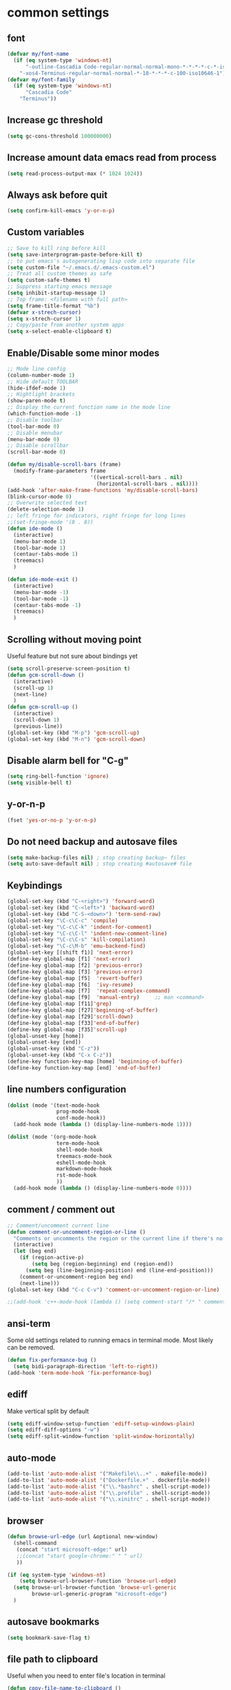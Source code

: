 * common settings
** font
#+begin_src emacs-lisp
  (defvar my/font-name
    (if (eq system-type 'windows-nt)
        "-outline-Cascadia Code-regular-normal-normal-mono-*-*-*-*-c-*-iso10646-1"
      "-xos4-Terminus-regular-normal-normal-*-18-*-*-*-c-100-iso10646-1"))
  (defvar my/font-family
    (if (eq system-type 'windows-nt)
        "Cascadia Code"
      "Terminus"))
#+end_src
** Increase gc threshold
#+begin_src emacs-lisp
  (setq gc-cons-threshold 100000000)
#+end_src
** Increase amount data emacs read from process
#+begin_src emacs-lisp
  (setq read-process-output-max (* 1024 1024))
#+end_src
** Always ask before quit
#+begin_src emacs-lisp
  (setq confirm-kill-emacs 'y-or-n-p)
#+end_src
** Custom variables
#+begin_src emacs-lisp
  ;; Save to kill ring before kill
  (setq save-interprogram-paste-before-kill t)
  ;; to put emacs's autogenerating lisp code into separate file
  (setq custom-file "~/.emacs.d/.emacs-custom.el")
  ;; Treat all custom themes as safe
  (setq custom-safe-themes t)
  ;; Suppress starting emacs message
  (setq inhibit-startup-message 1)
  ;; Top frame: <filename with full path>
  (setq frame-title-format "%b")
  (defvar x-strech-cursor)
  (setq x-strech-cursor 1)
  ;; Copy/paste from another system apps
  (setq x-select-enable-clipboard t)
#+end_src
** Enable/Disable some minor modes
#+begin_src emacs-lisp
  ;; Mode line config
  (column-number-mode 1)
  ;; Hide default TOOLBAR
  (hide-ifdef-mode 1)
  ;; Hightlight brackets
  (show-paren-mode t)
  ;; Display the current function name in the mode line
  (which-function-mode -1)
  ;; Disable toolbar
  (tool-bar-mode 0)
  ;; Disable menubar
  (menu-bar-mode 0)
  ;; Disable scrollbar
  (scroll-bar-mode 0)

  (defun my/disable-scroll-bars (frame)
    (modify-frame-parameters frame
                             '((vertical-scroll-bars . nil)
                               (horizontal-scroll-bars . nil))))
  (add-hook 'after-make-frame-functions 'my/disable-scroll-bars)
  (blink-cursor-mode 0)
  ;; Overwrite selected text
  (delete-selection-mode 1)
  ;; left fringe for indicators, right fringe for long lines
  ;;(set-fringe-mode '(8 . 8))
  (defun ide-mode ()
    (interactive)
    (menu-bar-mode 1)
    (tool-bar-mode 1)
    (centaur-tabs-mode 1)
    (treemacs)
    )

  (defun ide-mode-exit ()
    (interactive)
    (menu-bar-mode -1)
    (tool-bar-mode -1)
    (centaur-tabs-mode -1)
    (treemacs)
    )
#+end_src
** Scrolling without moving point
Useful feature but not sure about bindings yet
#+begin_src emacs-lisp
  (setq scroll-preserve-screen-position t)
  (defun gcm-scroll-down ()
    (interactive)
    (scroll-up 1)
    (next-line)
    )
  (defun gcm-scroll-up ()
    (interactive)
    (scroll-down 1)
    (previous-line))
  (global-set-key (kbd "M-p") 'gcm-scroll-up)
  (global-set-key (kbd "M-n") 'gcm-scroll-down)
#+end_src
** Disable alarm bell for "C-g"
#+begin_src emacs-lisp
  (setq ring-bell-function 'ignore)
  (setq visible-bell t)
#+end_src
** y-or-n-p
#+begin_src emacs-lisp
  (fset 'yes-or-no-p 'y-or-n-p)
#+end_src
** Do not need backup and autosave files
#+begin_src emacs-lisp
  (setq make-backup-files nil) ; stop creating backup~ files
  (setq auto-save-default nil) ; stop creating #autosave# file
#+end_src
** Keybindings
#+begin_src emacs-lisp
  (global-set-key (kbd "C-<right>") 'forward-word)
  (global-set-key (kbd "C-<left>") 'backward-word)
  (global-set-key (kbd "C-S-<down>") 'term-send-raw)
  (global-set-key "\C-c\C-c" 'compile)
  (global-set-key "\C-c\C-k" 'indent-for-comment)
  (global-set-key "\C-c\C-l" 'indent-new-comment-line)
  (global-set-key "\C-c\C-s" 'kill-compilation)
  (global-set-key "\C-c\M-b" 'emu-backend-find)
  (global-set-key [(shift f1)] 'next-error)
  (define-key global-map [f1] 'next-error)
  (define-key global-map [f2] 'previous-error)
  (define-key global-map [f3] 'previous-error)
  (define-key global-map [f5]  'revert-buffer)
  (define-key global-map [f6]  'ivy-resume)
  (define-key global-map [f7]  'repeat-complex-command)
  (define-key global-map [f9]  'manual-entry)     ;; man <command>
  (define-key global-map [f11]'grep)
  (define-key global-map [f27]'beginning-of-buffer)
  (define-key global-map [f29]'scroll-down)
  (define-key global-map [f33]'end-of-buffer)
  (define-key global-map [f35]'scroll-up)
  (global-unset-key [home])
  (global-unset-key [end])
  (global-unset-key (kbd "C-z"))
  (global-unset-key (kbd "C-x C-z"))
  (define-key function-key-map [home] 'beginning-of-buffer)
  (define-key function-key-map [end] 'end-of-buffer)
#+end_src
** line numbers configuration
#+begin_src emacs-lisp
  (dolist (mode '(text-mode-hook
                  prog-mode-hook
                  conf-mode-hook))
    (add-hook mode (lambda () (display-line-numbers-mode 1))))

  (dolist (mode '(org-mode-hook
                  term-mode-hook
                  shell-mode-hook
                  treemacs-mode-hook
                  eshell-mode-hook
                  markdown-mode-hook
                  rst-mode-hook
                  ))
    (add-hook mode (lambda () (display-line-numbers-mode 0))))

#+end_src
** comment / comment out
#+begin_src emacs-lisp
  ;; Comment/uncomment current line
  (defun comment-or-uncomment-region-or-line ()
    "Comments or uncomments the region or the current line if there's no active region."
    (interactive)
    (let (beg end)
      (if (region-active-p)
          (setq beg (region-beginning) end (region-end))
        (setq beg (line-beginning-position) end (line-end-position)))
      (comment-or-uncomment-region beg end)
      (next-line)))
  (global-set-key (kbd "C-c C-v") 'comment-or-uncomment-region-or-line)

  ;;(add-hook 'c++-mode-hook (lambda () (setq comment-start "/* " comment-end   " */")))
#+end_src
** ansi-term
Some old settings related to running emacs
in terminal mode. Most likely can be removed.
#+begin_src emacs-lisp
  (defun fix-performance-bug ()
    (setq bidi-paragraph-direction 'left-to-right))
  (add-hook 'term-mode-hook 'fix-performance-bug)
#+end_src
** ediff
Make vertical split by default
#+begin_src emacs-lisp
  (setq ediff-window-setup-function 'ediff-setup-windows-plain)
  (setq ediff-diff-options "-w")
  (setq ediff-split-window-function 'split-window-horizontally)
#+end_src
** auto-mode
#+begin_src emacs-lisp
  (add-to-list 'auto-mode-alist '("Makefile\\..+" . makefile-mode))
  (add-to-list 'auto-mode-alist '("Dockerfile.+" . dockerfile-mode))
  (add-to-list 'auto-mode-alist '("\\.*bashrc" . shell-script-mode))
  (add-to-list 'auto-mode-alist '("\\.profile" . shell-script-mode))
  (add-to-list 'auto-mode-alist '("\\.xinitrc" . shell-script-mode))
#+end_src
** browser
#+begin_src emacs-lisp
  (defun browse-url-edge (url &optional new-window)
    (shell-command
     (concat "start microsoft-edge:" url)
     ;;(concat "start google-chrome:" " " url)
     ))

  (if (eq system-type 'windows-nt)
      (setq browse-url-browser-function 'browse-url-edge)
    (setq browse-url-browser-function 'browse-url-generic
          browse-url-generic-program "microsoft-edge")
    )
#+end_src
** autosave bookmarks
#+begin_src emacs-lisp
  (setq bookmark-save-flag t)
#+end_src
** file path to clipboard
Useful when you need to enter file's location in terminal
#+begin_src emacs-lisp
  (defun copy-file-name-to-clipboard ()
    "Copy the current buffer file name to the clipboard."
    (interactive)
    (let ((filename (if (equal major-mode 'dired-mode)
                        default-directory
                      (buffer-file-name))))
      (when filename
        (kill-new filename)
        (message "Copied buffer file name '%s' to the clipboard." filename))))

#+end_src
** kill all buffers except current one
#+begin_src emacs-lisp
  (defun kill-other-buffers ()
    "Kill all other buffers."
    (interactive)
    (mapc 'kill-buffer (delq (current-buffer) (buffer-list))))
#+end_src
** always truncate line by default
Otherwise it can slow down emacs by a lot
#+begin_src emacs-lisp
  (set-default 'truncate-lines t)
#+end_src
** set temp directory used by some packages
#+begin_src emacs-lisp
  (setq-default temporary-file-directory "~/.cache/emacs")
  (unless (file-exists-p temporary-file-directory)
    (make-directory temporary-file-directory))
#+end_src
** buffer revert automatically
#+begin_src emacs-lisp
  (global-auto-revert-mode 1)
  (setq global-auto-revert-non-file-buffers t)
#+end_src
** undo
#+begin_src emacs-lisp
  (global-set-key "\M-u" 'undo)
#+end_src
** new-line-no-break
#+begin_src emacs-lisp
  (defun open-line-without-break-of-line ()
    "Insert a newline above the current line and put point at beginning."
    (interactive)
    (unless (bolp)
      (beginning-of-line))
    (newline)
    (forward-line -1)
    (indent-according-to-mode))

  ;; newline-without-break-of-line
  (defun newline-without-break-of-line ()
    "1. move to end of the line.
        2. insert newline with index"

    (interactive)
    (let ((oldpos (point)))
      (end-of-line)
      (newline-and-indent)))
  (global-set-key (kbd "C-o") 'open-line-without-break-of-line)
  (global-set-key (kbd "C-M-m") 'newline-without-break-of-line)
#+end_src
** server
#+begin_src emacs-lisp
  (setq server-kill-new-buffers nil)
#+end_src
** yank-and-indent
#+begin_src emacs-lisp
  (defun yank-and-indent ()
    "1. yank
     2. indent-region"

    (interactive)
    (let ((beg (point)))
      (yank)
      (indent-region beg (point))))
  (global-set-key "\C-\M-y" 'yank-and-indent)
#+end_src
* theme
#+begin_src emacs-lisp
  (use-package zenburn-theme
    :init
    (setq zenburn-scale-org-headlines t)
    (load-theme 'zenburn t)
    :config
    (set-face-background 'show-paren-mismatch "orange red")
    (set-face-foreground 'which-func "#93E0E3")
    ;; (set-face-background 'hl-line "#111111")
    ;; also highlight underlying entities in documentation
    (set-face-attribute 'button nil :foreground "#7F9F7F")
    ;; Font settings really depends on host / monitor / remote desktop / etc
    ;; possible alternative -CTDB-Fira Code-regular-normal-normal-*-16-*-*-*-m-0-iso10646-1
    (set-frame-font "-xos4-Terminus-regular-normal-normal-*-18-*-*-*-c-120-iso10646-1")
    (setq default-frame-alist '((font . "-xos4-Terminus-regular-normal-normal-*-18-*-*-*-c-120-iso10646-1")));;
    (set-face-font 'fixed-pitch "-xos4-Terminus-regular-normal-normal-*-18-*-*-*-c-120-iso10646-1")
    ;; (set-frame-font my/font-name)
    ;; (setq default-frame-alist '((font . my/font-name)));;
    ;; (set-face-font 'fixed-pitch my/font-name)
    ;; little bit transparency
    (set-frame-parameter (selected-frame) 'alpha '(95 . 95))
    (add-to-list 'default-frame-alist '(alpha . (95 . 95)))
    ;; fullscreen
    (set-frame-parameter (selected-frame) 'fullscreen 'maximized)
    (add-to-list 'default-frame-alist '(fullscreen . maximized))
    :custom-face
    (vertico-current ((t :inherit region :foreground unspecified :underline nil)))
    )

  (defvar ligatures-FiraCode
    '("--" "---" "==" "===" "!=" "!==" "=!=" "=:=" "=/=" "<=" ">=" "&&" "&&&" "&=" "++" "+++"
      "***" ";;" "!!" "??" "?:" "?." "?=" "<:" ":<" ":>" ">:" "<>" "<<<" ">>>" "<<" ">>" "||" "-|"
      "_|_" "|-" "||-" "|=" "||=" "##" "###" "####" "#{" "#[" "]#" "#(" "#?" "#_" "#_(" "#:"
      "#!" "#=" "^=" "<$>" "<$" "$>" "<+>" "<+ +>" "<*>" "<* *>" "</" "</>" "/>" "<!--"
      "<#--" "-->" "->" "->>" "<<-" "<-" "<=<" "=<<" "<<=" "<==" "<=>" "<==>" "==>" "=>"
      "=>>" ">=>" ">>=" ">>-" ">-" ">--" "-<" "-<<" ">->" "<-<" "<-|" "<=|" "|=>" "|->" "<-"
      "<~~" "<~" "<~>" "~~" "~~>" "~>" "~-" "-~" "~@" "[||]" "|]" "[|" "|}" "{|" "[<" ">]"
      "|>" "<|" "||>" "<||" "|||>" "|||>" "<|>" "..." ".." ".=" ".-" "..<" ".?" "::" ":::"
      ":=" "::=" ":?" ":?>" "//" "///" "/*" "*/" "/=" "//=" "/==" "@_" "__"))

  (use-package ligature
    :straight (:host github :repo "mickeynp/ligature.el")
    :config
    (ligature-set-ligatures 'prog-mode ligatures-FiraCode)
    (global-ligature-mode t))
#+end_src
* editing stuff
** undo-tree
#+begin_src emacs-lisp
  (use-package undo-tree
    :diminish undo-tree-mode
    :init
    (global-undo-tree-mode)
    :config
    (setq undo-tree-auto-save-history nil)
    )
#+end_src
** hungry-delete
#+begin_src emacs-lisp
  (use-package hungry-delete
    :diminish hungry-delete-mode
    :config (global-hungry-delete-mode))
#+end_src
** aggressive-indent
#+begin_src emacs-lisp
  (use-package aggressive-indent)
#+end_src
** expand-region
#+begin_src emacs-lisp
  (use-package expand-region
    :after (org)
    :init
    ;; disable M-q fill paragraph"
    (defun my-expand-region-bind-hook()
      (local-unset-key (kbd "M-q"))
      )
    (add-hook 'c-mode-hook 'my-expand-region-bind-hook)
    (add-hook 'c++-mode-hook 'my-expand-region-bind-hook)
    :config
    ;; expand region seems to be not working properly with this mode enabled
    (setq shift-select-mode nil)
    :bind
    ("M-q" . er/expand-region)
    ("M-Q" . er/contract-region)
    )
#+end_src
** smartparens
** expreg
#+begin_src emacs-lisp
  (use-package expreg)

#+end_src
#+begin_src emacs-lisp
  (use-package smartparens
    :config (smartparens-global-mode t)
    :custom (sp-escape-quotes-after-insert nil)
    :hook (minibuffer-setup . smartparens-mode)
    :bind
    ("C-c i u" . sp-unwrap-sexp)
    ("C-c i k" . sp-kill-sexp)
    ("C-c i r" . sp-rewrap-sexp)
    )
#+end_src
** iedit
#+begin_src emacs-lisp
  (defun iedit-current-func-mode()
    (interactive)
    (if (bound-and-true-p iedit-mode)
        (iedit-mode)
      (iedit-mode-toggle-on-function)
      )
    )

  (use-package iedit
    :bind
    (("C-;" . iedit-current-func-mode)
     ("C-:" . iedit-mode)
     :map iedit-mode-keymap
     ("<tab>" . iedit-next-occurrence)
     ("<backtab>" . iedit-prev-occurrence)))
#+end_src
** visual-regexp
#+begin_src emacs-lisp
  (use-package visual-regexp
    :bind
    (("C-c r" . vr/replace)
     ("C-c q" . vr/query-replace)
     )
    )
#+end_src
** ialign
#+begin_src emacs-lisp
  (use-package ialign)
#+end_src
** wgrep
#+begin_src emacs-lisp
  (use-package wgrep
    :config
    (setq wgrep-enable-key "r"))
#+end_src
** move-text
#+begin_src emacs-lisp
  (use-package move-text
    :init
    (move-text-default-bindings)
    )
#+end_src
** tree-sitter
#+begin_src emacs-lisp
  (use-package tree-sitter-langs
    :ensure nil
    :config
    (setq c-ts-mode-indent-offset 4)
    :hook
    (c++-mode . tree-sitter-hl-mode)
    (c-mode . tree-sitter-hl-mode)
    (markdown-mode . tree-sitter-hl-mode)
    (python-mode . tree-sitter-hl-mode)
    (json-mode . tree-sitter-hl-mode)
    (cmake-mode . tree-sitter-hl-mode)
    (plantuml-mode . tree-sitter-hl-mode)
    )
#+end_src

** dired
Hide extra information by default
#+begin_src emacs-lisp
  (use-package dired-single)
  (use-package dired
    :ensure nil;; native emacs package
    :straight (:type built-in) ;; native emacs package
    :commands (dired dired-jump)
    :hook (dired-mode-hook . (lambda () (interactive)
                               (dired-omit-mode 1)
                               (dired-hide-details-mode 1)
                               ))
    :config
    (setq dired-listing-switches "-agho --group-directories-first")
    (setq dired-dwim-target t)
    )
  (use-package dired-hide-dotfiles
    :hook (dired-mode . dired-hide-dotfiles-mode)
    :bind (:map dired-mode-map
                ("H" . dired-hide-dotfiles-mode))
    )
  (use-package dired-gitignore
    :hook (dired-mode . dired-gitignore-mode)
    :bind (:map dired-mode-map
                ("h" . dired-gitignore-mode))
    )
#+end_src
** dirvish
#+begin_src emacs-lisp
  (use-package dirvish
    :config
    (setq dirvish-attributes
          '(all-the-icons
            file-time
            file-size
            subtree-state
            vc-state
            git-msg)))
  (use-package dirvish-icons
    :straight nil)
#+end_src
** peep-dired
Show file at point in other window
#+begin_src emacs-lisp
  (use-package peep-dired)
#+end_src
** all-the-icons-dired
#+begin_src emacs-lisp
  (use-package all-the-icons-dired
    :hook (dired-mode . all-the-icons-dired-mode)
    )
#+end_src
** multiple-cursors
#+begin_src emacs-lisp
  (use-package multiple-cursors
    :bind
    ("C->" . mc/mark-next-like-this)
    ("C-<" . mc/mark-previous-like-this)
    ("C-c m d" . mc/mark-all-like-this-dwim)
    ("C-c m l" . mc/edit-lines)
    ("C-c m e" . mc/edit-ends-of-lines)
    ("C-c m a" . mc/edit-beginnings-of-lines)
    ("C-c m n" . mc/insert-numbers)
    :custom-face
    (mc/cursor-face ((t :inherit cursor)))
    )
#+end_src
* navigation
** custom
#+begin_src emacs-lisp
  (defun smarter-move-beginning-of-line (arg)
    "Move point back to indentation of beginning of line.

  Move point to the first non-whitespace character on this line.
  If point is already there, move to the beginning of the line.
  Effectively toggle between the first non-whitespace character and
  the beginning of the line.

  If ARG is not nil or 1, move forward ARG - 1 lines first.  If
  point reaches the beginning or end of the buffer, stop there."
    (interactive "^p")
    (setq arg (or arg 1))

    ;; Move lines first
    (when (/= arg 1)
      (let ((line-move-visual nil))
        (forward-line (1- arg))))

    (let ((orig-point (point)))
      (back-to-indentation)
      (when (= orig-point (point))
        (move-beginning-of-line 1))))

  ;; remap C-a to `smarter-move-beginning-of-line'
  (global-set-key (kbd "C-a") 'smarter-move-beginning-of-line)
#+end_src
** ag
#+begin_src emacs-lisp
  (use-package ag)
#+end_src
** ivy
#+begin_src emacs-lisp
  (use-package ivy
    :disabled t
    :diminish ivy-mode
    :bind
    (("C-c C-r" . ivy-resume)
     ("M-x"  . counsel-M-x)
     ("C-x C-f" . counsel-find-file))
    :custom-face
    (ivy-current-match ((t
                         :background "#111111"
                         :underline nil
                         :foreground nil
                         )))
    :config
    (setq ivy-format-function 'ivy-format-function-arrow)
    (progn
      (ivy-mode    1)
      (setq ivy-use-virtual-buffers t)
      (setq enable-recursive-minibuffers t)
      (setq ivy-display-style 'fancy)
      (define-key read-expression-map (kbd "C-r") 'counsel-expression-history)
      )
    )
#+end_src
** smex
Needed for nicer counsel
#+begin_src emacs-lisp
  (use-package smex
    :init
    (smex-initialize)
    )
#+end_src
** counsel
#+begin_src emacs-lisp
  (use-package counsel
    :disabled t
    :bind
    ("C-x C-M-f" . counsel-fzf)
    (:map ivy-minibuffer-map
          ("M-y" . ivy-next-line))
    :custom
    (counsel-linux-app-format-function #'counsel-linux-app-format-function-name-pretty)
    :config (counsel-mode 1)
    )
#+end_src
** counsel-projectile
Use ivy for projectile
#+begin_src emacs-lisp
  (use-package counsel-projectile
    :disabled t
    :config (counsel-projectile-mode)
    )
#+end_src
** counsel-tramp
#+begin_src emacs-lisp
  (use-package counsel-tramp)
#+end_src
** ibuffer
*** ibuffer-vc
#+begin_src emacs-lisp
  (use-package ibuffer-vc)
#+end_src
#+begin_src emacs-lisp
  (defalias 'list-buffers 'ibuffer)	;
  (global-set-key (kbd "C-x C-b") 'ibuffer)
  (setq ibuffer-saved-filter-groups
        (quote (("default"
                 ("dired" (mode . dired-mode))
                 ("org" (mode . org-mode))
                 ("magit" (name . "^magit.*$"))
                 ("shell" (or (mode . eshell-mode) (mode . shell-mode) (mode . shell-script-mode)))
                 ("c/c++" (or
                           (mode . c++-mode)
                           (mode . c-mode)))
                 ("tcl" (or
                         (mode . tcl-mode)
                         ))
                 ("log-files" (name . "^\\.log$|messages[.]?[1-9]*$"))
                 ;; ("log-files" (name . "^\\.log$"))
                 ("cnf-files" (name . "^\\.cnf$"))
                 ("xml-files" (name . "^\\.xml$"))
                 ("other-languages" (or
                                     (mode . java-mode)
                                     (mode . python-mode)
                                     (mode . groovy-mode)
                                     ))
                 ("emacs" (or
                           (name . "^\\*scratch\\*$")
                           (name . "^\\*Messages\\*$")))
                 ("gdb" (or (mode . gdb-threads-mode) (mode . gud-mode) (mode . gdb-locals-mode) (mode . gdb-inferior-io-mode)))
                 ))))
  (add-hook 'ibuffer-mode-hook
            (lambda ()
              (ibuffer-auto-mode 1)
              (ibuffer-switch-to-saved-filter-groups "default")))

  ;; Use human readable Size column instead of original one
  (define-ibuffer-column size-h
    (:name "Size" :inline t)
    (cond
     ((> (buffer-size) 1000000) (format "%7.1fM" (/ (buffer-size) 1000000.0)))
     ((> (buffer-size) 1000) (format "%7.1fk" (/ (buffer-size) 1000.0)))
     (t (format "%8d" (buffer-size)))))

  ;; Explicitly require ibuffer-vc to get its column definitions, which
  ;; can't be autoloaded
  (require 'ibuffer-vc)

  ;; Modify the default ibuffer-formats (toggle with `)
  (setq ibuffer-formats
        '((mark modified read-only vc-status-mini " "
                (name 18 18 :left :elide)
                " "
                (size-h 9 -1 :right)
                " "
                (mode 16 16 :left :elide)
                " "
                filename-and-process)
          (mark modified read-only vc-status-mini " "
                (name 18 18 :left :elide)
                " "
                (size-h 9 -1 :right)
                " "
                (mode 16 16 :left :elide)
                " "
                (vc-status 16 16 :left)
                " "
                filename-and-process)))

  ;; don't show these
  ;;(add-to-list 'ibuffer-never-show-predicates "zowie")

  ;; Don't show filter groups if there are no buffers in that group
  (setq ibuffer-show-empty-filter-groups nil)
  ;; Use more human readable 'ls' options
  (setq dired-listing-switches "-lahF --group-directories-first")
#+end_src
*** ibuffer-tramp
#+begin_src emacs-lisp
  (use-package ibuffer-tramp)
#+end_src
** bufler
#+begin_src emacs-lisp
  (use-package bufler)
#+end_src
** midnight
Automatically close the buffers that have not been visited in 3 days.
#+begin_src emacs-lisp
  (use-package midnight
    :ensure nil   ;; native emacs package
    :straight (:type built-in) ;; native emacs package
    :config
    (midnight-delay-set 'midnight-delay "4:30am"))
#+end_src
** smooth-scrolling
#+begin_src emacs-lisp
  (use-package smooth-scrolling
    :config
    (setq smooth-scroll-margin 15)
    (smooth-scrolling-mode 1)
    )
#+end_src
** avy
#+begin_src emacs-lisp
  (use-package avy
    :init
    (defun avy-goto-line-smart()
      (interactive)
      (avy-goto-line)
      (smarter-move-beginning-of-line 1)
      )
    :bind
    ("M-o" . avy-pop-mark)
    ("M-j" . avy-goto-word-2)
    ;;("M-j" . avy-goto-char-2-below)
    ;;("M-k" . avy-goto-char-2-above)
    ("M-l" . avy-goto-line-smart)
    (:map isearch-mode-map ("M-j" . avy-isearch))
    :custom-face
    ;;(avy-goto-char-timer-face ((t (:inherit highlight))))
    (avy-goto-char-timer-face ((t :background "#111111")))
    ;;(avy-lead-face ((t :background "#276E9E" :foreground "#FFFFFF" )))
    (avy-lead-face ((t (:foreground "white" :background "#e52b50"))))
    :commands (avy-goto-word-1 avy-goto-char-2 avy-goto-char-timer)
    :config
    (setq avy-timeout-seconds 0.40)
    (setq avy-keys '(?a ?s ?d ?f ?g ?j ?l ?o
                        ?v ?b ?n ?, ?/ ?u ?p ?e ?.
                        ?c ?q ?\;))
    (setq avy-single-candidate-jump nil)
    (setq avy-dispatch-alist '((?m . avy-action-mark)
                               (?i . avy-action-ispell)
                               (?z . avy-action-zap-to-char)
                               (?  . avy-action-embark)
                               (?= . avy-action-define)
                               (?M . avy-action-mark-to-char)
                               (?h . avy-action-helpful)
                               (?x . avy-action-exchange)

                               (11 . avy-action-kill-line)
                               (25 . avy-action-yank-line)

                               (?w . my-avy-action-copy)
                               (?v . avy-action-copy-vterm)
                               (?k . avy-action-kill-stay)
                               (?y . avy-action-yank)
                               (?t . avy-action-teleport)

                               (?W . avy-action-copy-whole-line)
                               (?K . avy-action-kill-whole-line)
                               (?Y . avy-action-yank-whole-line)
                               (?T . avy-action-teleport-whole-line)))
    (setq avy-background t)

    (defun my-select-text-inside-delimiters ()
      "Select the text inside the next set of delimiters."
      (interactive)
      (let ((beg (point)))
        (backward-char 1)
        (sp-forward-sexp)
        (backward-char 1)
        (set-mark beg)))
  
    (defun avy-action-easy-copy (pt)
      (unless (require 'easy-kill nil t)
        (user-error "Easy Kill not found, please install."))
      (goto-char pt)
      (cl-letf (((symbol-function 'easy-kill-activate-keymap)
                 (lambda ()
                   (let ((map (easy-kill-map)))
                     (set-transient-map
                      map
                      (lambda ()
                        ;; Prevent any error from activating the keymap forever.
                        (condition-case err
                            (or (and (not (easy-kill-exit-p this-command))
                                     (or (eq this-command
                                             (lookup-key map (this-single-command-keys)))
                                         (let ((cmd (key-binding
                                                     (this-single-command-keys) nil t)))
                                           (command-remapping cmd nil (list map)))))
                                (ignore
                                 (easy-kill-destroy-candidate)
                                 (unless (or (easy-kill-get mark) (easy-kill-exit-p this-command))
                                   (easy-kill-save-candidate))))
                          (error (message "%s:%s" this-command (error-message-string err))
                                 nil)))
                      (lambda ()
                        (let ((dat (ring-ref avy-ring 0)))
                          (select-frame-set-input-focus
                           (window-frame (cdr dat)))
                          (select-window (cdr dat))
                          (goto-char (car dat)))))))))
        (easy-kill)))

    (defun avy-action-exchange (pt)
      "Exchange sexp at PT with the one at point."
      (set-mark pt)
      (transpose-sexps 0))

    (defun avy-action-helpful (pt)
      (save-excursion
        (goto-char pt)
        ;; (helpful-at-point)
        (my/describe-symbol-at-point)
        )
      (select-window
       (cdr (ring-ref avy-ring 0)))
      t)

    (defun avy-action-define (pt)
      (cl-letf (((symbol-function 'keyboard-quit)
                 #'abort-recursive-edit))
        (save-excursion
          (goto-char pt)
          (dictionary-search-dwim))
        (select-window
         (cdr (ring-ref avy-ring 0))))
      t)

    (defun avy-action-embark (pt)
      (unwind-protect
          (save-excursion
            (goto-char pt)
            (embark-act))
        (select-window
         (cdr (ring-ref avy-ring 0))))
      t)

    (defun avy-action-kill-line (pt)
      (save-excursion
        (goto-char pt)
        (kill-line))
      (select-window
       (cdr (ring-ref avy-ring 0)))
      t)

    (defun avy-action-copy-whole-line (pt)
      (save-excursion
        (goto-char pt)
        (cl-destructuring-bind (start . end)
            (bounds-of-thing-at-point 'line)
          (copy-region-as-kill start end)))
      (select-window
       (cdr
        (ring-ref avy-ring 0)))
      t)

    (defun avy-action-kill-whole-line (pt)
      (save-excursion
        (goto-char pt)
        (kill-whole-line))
      (select-window
       (cdr
        (ring-ref avy-ring 0)))
      t)

    (defun avy-action-yank-whole-line (pt)
      (avy-action-copy-whole-line pt)
      (save-excursion (yank))
      t)

    (defun avy-action-teleport-whole-line (pt)
      (avy-action-kill-whole-line pt)
      (save-excursion (yank)) t)

    (defun avy-action-mark-to-char (pt)
      (activate-mark)
      (goto-char pt))
    )

  (defun my-avy-action-copy (pt)
    (avy-action-copy pt)
    (if vterm-copy-mode
        (progn (vterm-copy-mode -1)
               (let ((current-prefix-arg 4))
                 (vterm-yank))
               )
      )
#+end_src

#+RESULTS:
: avy-action-copy-vterm

** ace-window
#+begin_src emacs-lisp
  (use-package ace-window
    :init
    (global-set-key [remap other-window] 'ace-window)
    (setq aw-background nil)
    :custom
    (aw-scope 'frame)
    :custom-face
    ;;(aw-leading-char-face ((t :inherit ace-jump-face-foreground :height 3.0)))
    (aw-leading-char-face ((t :foreground "#FFFFFF" :background "#276E9E" :height 3.0)))
    )
#+end_src
** browse-kill-ring
An alternative of counsel-yank-pop
#+begin_src emacs-lisp
  (use-package browse-kill-ring
    :init
    (defface browse-kill-ring-separator-face
      '((t :foreground "#276E9E"
           :weight bold
           ))
      "Face for browse-kill-ring-separator."
      )
    :config
    (setq browse-kill-ring-highlight-current-entry t)
    (setq browse-kill-ring-separator "-------------------------------------------")
    (setq browse-kill-ring-separator-face 'my-browse-kill-ring-separator-face)
    :bind ("M-y" . browse-kill-ring))
#+end_src
** isearch
Enable possibility to exit isearch with leaving cursor
at the beginning of the word (C-Ret)  
#+begin_src emacs-lisp
  (use-package isearch
    :straight (:type built-in)
    :config
    (defun isearch-exit-other-end ()
      "Exit isearch, at the opposite end of the string."
      (interactive)
      (isearch-exit)
      (goto-char isearch-other-end))
    :bind
    (:map isearch-mode-map
          ("C-m" . #'isearch-exit-other-end)
          ("C-f" . isearch-yank-char)
          ("C-z" . isearch-yank-until-char)
          )
    ;; (define-key isearch-mode-map (kbd "C-m")
    ;;             #'isearch-exit-other-end)
    )

#+end_src
Isearch other window
#+begin_src emacs-lisp
  (defun isearch-forward-other-window (prefix)
    "Function to isearch-forward in other-window."
    (interactive "P")
    (unless (one-window-p)
      (save-excursion
        (let ((next (if prefix -1 1)))
          (other-window next)
          (isearch-forward)
          (other-window (- next))))))

  (defun isearch-backward-other-window (prefix)
    "Function to isearch-backward in other-window."
    (interactive "P")
    (unless (one-window-p)
      (save-excursion
        (let ((next (if prefix 1 -1)))
          (other-window next)
          (isearch-backward)
          (other-window (- next))))))

  (define-key global-map (kbd "C-M-s") 'isearch-forward-other-window)
  (define-key global-map (kbd "C-M-r") 'isearch-backward-other-window)
#+end_src
** ace-isearch
#+begin_src emacs-lisp
  (use-package ace-isearch)
#+end_src
** centaur-tabs
#+begin_src emacs-lisp
  (use-package centaur-tabs
    :init
    (setq centaur-tabs-set-icons t
          centaur-tabs-set-close-button nil
          centaur-tabs-set-modified-marker t
          centaur-tabs-modified-marker "●"
          centaur-tabs-gray-out-icons 'buffer
          centaur-tabs-set-bar 'over
          centaur-tabs-style "alternate")
    :config
    (centaur-tabs-mode t)
    (centaur-tabs-change-fonts "DejaVu Sans" 100)
    :custom-face
    (tab-line ((t (:background "#2B2B2B"))))
    :bind
    ("C-<prior>" . centaur-tabs-backward)
    ("C-<next>" . centaur-tabs-forward))
#+end_src
** rg
#+begin_src emacs-lisp
  (use-package rg
    :config (rg-enable-default-bindings))
#+end_src

** transpose-frame
#+begin_src emacs-lisp
  (use-package transpose-frame)
#+end_src
** perspective
#+begin_src emacs-lisp
  (use-package perspective
    :config (persp-mode))
#+end_src
** beacon
#+begin_src emacs-lisp
  (use-package beacon
    :config
    (setq beacon-color 0.5)
    (beacon-mode 1)
    :bind ("M-]" . beacon-blink)
    )
#+end_src
** vertico
#+begin_src emacs-lisp
  (use-package vertico
    :init (vertico-mode) (auto-save-mode)
    :bind
    (:map vertico-map
          ("M-j" .  vertico-quick-exit))
    :config
    (setq read-file-name-completion-ignore-case t
          read-buffer-completion-ignore-case t
          completion-ignore-case t)
    (savehist-mode 1)
    (recentf-mode)
    (vertico-multiform-mode)
    (setq vertico-multiform-commands
          '((consult-imenu indexed)
            (consult-outline buffer indexed)))
    (setq vertico-preselect 'directory)
    (setq vertico-resize nil) ;; consistent minibuffer size
    )
  (use-package vertico-multiform
    :straight nil)
  (use-package vertico-quick
    :custom
    (vertico-quick1 "asdfjkl;gh")
    :straight nil)

  (use-package vertico-posframe)

#+end_src

#+RESULTS:

** marginalia
#+begin_src emacs-lisp
  (use-package marginalia
    :after vertico
    :init (marginalia-mode)
    :config
    (setq marginalia-align 'center)
    :custom-face
    (marginalia-documentation ((t :inherit font-lock-comment-face)))
    :bind (:map minibuffer-local-map
                ("M-A" . marginalia-cycle))
    )
#+end_src

** orderless
#+begin_src emacs-lisp
  (use-package orderless
    :custom
    (completion-styles '(orderless basic))
    (completion-category-overrides '((file (styles . (partial-completion))))))
#+end_src
** consult
#+begin_src emacs-lisp
  (use-package consult
    :custom
    (consult-find-args "find . -not ( -wholename */.* -prune )")
    :config
    (setq consult-preview-key "M-.")
    ;;(consult-customize consult-theme :preview-key '(:debounce 2 any))
    :bind
    ("M-i" . consult-imenu)
    ("M-s l" . consult-line)
    ("M-s b" . consult-bookmark)
    ("M-s y" . consult-yasnippet)
    ("M-s e" . consult-isearch-history)
    ("C-x C-b" . consult-buffer)
    ("C-x b" . consult-buffer)
    ("M-g g" . consult-goto-line)
    ("M-g o" . consult-outline)
    )

  (use-package consult-dir
    :commands (consult-dir)
    :bind (("C-x C-d" . consult-dir)
           :map minibuffer-local-completion-map
           ("C-x C-d" . consult-dir)
           ("C-x C-j" . consult-dir-jump-file)))

  (use-package consult-yasnippet)

  (use-package consult-lsp
    :after lsp
    :config
    (defun consult-lsp-file-symbols-with-prefix-arg ()
      (interactive)
      (setq current-prefix-arg '(4)) ; C-u
      (call-interactively 'consult-lsp-file-symbols))
    :bind
    (:map lsp-mode-map ("M-i" . consult-lsp-file-symbols-with-prefix-arg))
    :custom
    (consult-lsp-symbols-narrow
    '(
      ;; Lowercase classes
      (?C . "Class")
      (?F . "Field")
      (?e . "Enum")
      (?i . "Interface")
      (?M . "Module")
      (?n . "Namespace")
      (?p . "Package")
      (?s . "Struct")
      (?t . "Type Parameter")
      (?v . "Variable")
      ;; Uppercase classes
      (?A . "Array")
      (?B . "Boolean")
      (?c . "Constructor")
      (?E . "Enum Member")
      (?f . "Function")
      (?m . "Method")
      (?N . "Number")
      (?O . "Object")
      (?P . "Property")
      (?S . "String")
      (?o . "Operator")
      ;; Example types included in "Other" (i.e. the ignored)
      ;; (?n . "Null")
      ;; (?c . "Constant")
      ;; (?e . "Event")
      ;; (?k . "Key")
      ;; (?o . "Operator")
      ))
    )
#+end_src
** embark
#+begin_src emacs-lisp
  (use-package embark
    :bind
    ("M-." . embark-dwim)
    ("C-." . embark-act)
    ("C-h B" . embark-bindings)
    :init
    (setq prefix-help-command #'embark-prefix-help-command)
    (setq embark-indicators '(embark-mixed-indicator embark-highlight-indicator embark-isearch-highlight-indicator))
    (setq embark-mixed-indicator-delay 2)
    )
  (use-package embark-consult
    :after (embark consult))
#+end_src
** affe
#+begin_src emacs-lisp
  (use-package affe
    :config
    ;; Manual preview key for `affe-grep'
    (consult-customize affe-grep :preview-key "M-."))
#+end_src
** meow
#+begin_src emacs-lisp
  (use-package meow
    :init
    (defun meow-setup ()
      (setq meow-cheatsheet-layout meow-cheatsheet-layout-qwerty)
      (meow-motion-overwrite-define-key
       '("j" . meow-next)
       '("k" . meow-prev)
       '("<escape>" . ignore))
      (meow-leader-define-key
       ;; SPC j/k will run the original command in MOTION state.
       '("j" . "H-j")
       '("k" . "H-k")
       ;; Use SPC (0-9) for digit arguments.
       '("1" . meow-digit-argument)
       '("2" . meow-digit-argument)
       '("3" . meow-digit-argument)
       '("4" . meow-digit-argument)
       '("5" . meow-digit-argument)
       '("6" . meow-digit-argument)
       '("7" . meow-digit-argument)
       '("8" . meow-digit-argument)
       '("9" . meow-digit-argument)
       '("0" . meow-digit-argument)
       '("/" . meow-keypad-describe-key)
       '("?" . meow-cheatsheet))
      (meow-normal-define-key
       '("0" . meow-expand-0)
       '("9" . meow-expand-9)
       '("8" . meow-expand-8)
       '("7" . meow-expand-7)
       '("6" . meow-expand-6)
       '("5" . meow-expand-5)
       '("4" . meow-expand-4)
       '("3" . meow-expand-3)
       '("2" . meow-expand-2)
       '("1" . meow-expand-1)
       '("-" . negative-argument)
       '(";" . meow-reverse)
       '("," . meow-inner-of-thing)
       '("." . meow-bounds-of-thing)
       '("[" . meow-beginning-of-thing)
       '("]" . meow-end-of-thing)
       '("a" . meow-append)
       '("A" . meow-open-below)
       '("b" . meow-back-word)
       '("B" . meow-back-symbol)
       '("c" . meow-change)
       '("d" . meow-delete)
       '("D" . meow-backward-delete)
       '("e" . meow-next-word)
       '("E" . meow-next-symbol)
       '("f" . meow-find)
       '("g" . meow-cancel-selection)
       '("G" . meow-grab)
       '("h" . meow-left)
       '("H" . meow-left-expand)
       '("i" . meow-insert)
       '("I" . meow-open-above)
       '("j" . meow-next)
       '("J" . meow-next-expand)
       '("k" . meow-prev)
       '("K" . meow-prev-expand)
       '("l" . meow-right)
       '("L" . meow-right-expand)
       '("m" . meow-join)
       '("n" . meow-search)
       '("o" . meow-block)
       '("O" . meow-to-block)
       '("p" . meow-yank)
       '("q" . meow-quit)
       '("Q" . meow-goto-line)
       '("r" . meow-replace)
       '("R" . meow-swap-grab)
       '("s" . meow-kill)
       '("t" . meow-till)
       '("u" . meow-undo)
       '("U" . meow-undo-in-selection)
       '("v" . meow-visit)
       '("w" . meow-mark-word)
       '("W" . meow-mark-symbol)
       '("x" . meow-line)
       '("X" . meow-goto-line)
       '("y" . meow-save)
       '("Y" . meow-sync-grab)
       '("z" . meow-pop-selection)
       '("'" . repeat)
       '("<escape>" . ignore)))
    :config
    (meow-setup)
    (meow-global-mode 1)
    )
#+end_src
** god-mode
#+begin_src emacs-lisp
  (use-package god-mode
    :disabled t ;;trying meow
    :init
    (defun my-god-mode-update-cursor-type ()
      (setq cursor-type (if (or god-local-mode buffer-read-only) 'box 'bar)))
    :bind
    ("<escape>" . god-mode-all)
    ;; remap some keys to make them easier for god mode
    ("C-x C-b" . switch-to-buffer) ;; "C-x b" initially
    ("C-x C-o" . ace-window)       ;; "C-x o" initially
    ("C-x C-0" . delete-window)    ;; "C-x 0" initially
    ("C-x C-1" . delete-other-windows)
    ("C-x C-2" . split-window-below)
    ("C-x C-3" . split-windows-right)
    ("C-x C-g" . magit-status)     ;; "C-x g" initially
    ("C-x C-r" . revert-buffer)    ;; 'find-file-readonly' initially
    (:map god-local-mode-map
          ("z" . repeat)
          ("i" . god-local-mode)
          ("[" . backward-paragraph)
          ("]" . forward-paragraph)
          )
    :config
    (add-hook 'post-command-hook #'my-god-mode-update-cursor-type)
    )
#+end_src
** goto-last-change
#+begin_src emacs-lisp
  (use-package goto-last-change
    :straight nil
    :ensure nil
    :load-path "extra/"
    :bind
    ("M-g c" . goto-last-change)
    )
#+end_src
** bicycle
#+begin_src emacs-lisp
  (use-package bicycle
    :after outline
    :bind (:map outline-minor-mode-map
                ([C-tab] . bicycle-cycle)
                ([backtab] . bicycle-cycle-global)))

  (use-package prog-mode
    :straight (:type built-in)
    :hook
    (prog-mode . hs-minor-mode)
    (prog-mode . outline-minor-mode)
    )
#+end_src

* code navigation
** lsp-mode
#+begin_src emacs-lisp
  ;; must be define before lsp mode for some reason
  (use-package lsp-mode
    :after (which-key orderless)
    :commands (lsp lsp-deffered)
    :init
    (defun my/lsp-mode-setup-completion ()
      (setf (alist-get 'styles (alist-get 'lsp-capf completion-category-defaults))
            '(orderless))) ;; Configure flex
    (define-key lsp-mode-map (kbd "C-c l") lsp-command-map)
    (setq lsp-keymap-prefix "C-c l")
    (setq lsp-clients-clangd-executable "clangd-17")
    (setq lsp-clients-clangd-args '(
                                    "--clang-tidy"
                                    "--completion-style=detailed"
                                    "--background-index"
                                    "--enable-config"
                                    ))
    (setq clang-format-executable "clang-format-17")
    (setq lsp-auto-guess-root t)
    (setq lsp-signature-render-documentation t)
    (setq lsp-signature-auto-activate nil)
    (setq lsp-eldoc-enable-hover nil)
    (setq lsp-enable-on-type-formatting nil)
    (setq lsp-headerline-breadcrumb-segments '(symbols))
    (setq lsp-headerline-breadcrumb-icons-enable t)
    (setq lsp-headerline-breadcrumb-enable-diagnostics nil)
    (setq lsp-symbol-highlighting-skip-current t)
    (setq lsp-imenu-sort-methods '(position))
    (setq lsp-completion-provider :none)
    (setq lsp-idle-delay 0.1)
    :config
    (lsp-enable-which-key-integration t)
    (eldoc-mode nil)
    :hook
    ((c++-mode c-mode c++-ts-mode c-ts-mode bash-ts-mode python-ts-mode) . lsp)
    (lsp-completion-mode . my/lsp-mode-setup-completion)
    :bind
    (:map lsp-command-map ("r e" . lsp-iedit-highlights))
    (:map lsp-command-map ("e" . consult-lsp-diagnostics))
    (:map lsp-command-map ("f" . lsp-format-buffer))
    ("M-." . xref-find-definitions)
    ("M-?" . xref-find-references)
    ("M-," . xref-pop-marker-stack)
    :custom-face
    (lsp-face-semhl-default-library ((t (:inherit unspecified ))))
    (lsp-face-semhl-interface ((t (:inherit unspecified ))))
    (lsp-face-semhl-keyword ((t (:weight normal ))))
    (lsp-face-semhl-static ((t (:weight normal ))))
    (lsp-face-semhl-namespace ((t (:weight normal ))))
    (lsp-face-semhl-variable ((t (:inherit unspecified ))))
    )
  (use-package lsp-ivy
    :after lsp
    :commands lsp-ivy-workspace-symbol
    :bind
    ("C-c C-g" . lsp-ivy-workspace-symbol))
  (use-package lsp-ui
    :after lsp
    :commands lsp-ui-mode
    :custom-face
    (lsp-ui-doc-background ((t (:background unspecified :inherit org-block))))
    (lsp-face-highlight-textual ((t :background "#7F9F7F" :foreground "#FFFFFD" :weight normal)))
    (lsp-face-highlight-read ((t :background "#7F9F7F" :foreground "#FFFFFD" :weight normal)))
    (lsp-ui-peek-peek ((t (:background unspecified :inherit org-block))))
    (lsp-ui-peek-list ((t (:background unspecified :inherit org-block))))
    (lsp-ui-peek-selection ((t (:inherit hl-line :background "#111111" :foreground unspecified))))
    (lsp-ui-peek-highlight ((t (:background unspecified :foreground unspecified :box unspecified :inherit xref-match))))
    (lsp-ui-peek-line-number ((t (:foreground unspecified :inherit xref-line-number))))
    (lsp-ui-peek-filename ((t (:foreground unspecified :inherit xref-file-header ))))
    (lsp-ui-peek-header ((t (:background "#2B2B2B" :foreground unspecified :inherit doom-modeline-buffer-file ))))
    (lsp-ui-peek-footer ((t (:background "#2B2B2B" ))))
    :init
    (setq lsp-ui-doc-enable t)
    (setq lsp-ui-doc-header nil)
    (setq lsp-ui-doc-show-with-mouse nil)
    (setq lsp-ui-doc-show-with-cursor t)
    (setq lsp-ui-doc-position 'top)
    (setq lsp-ui-doc-use-childframe t)
    (setq lsp-ui-imenu-auto-refresh t)
    (setq lsp-ui-peek-list-width 80)
    :config
    (define-key lsp-mode-map [remap xref-find-apropos] #'consult-lsp-symbols)
    ;; reset face for lsp-ui-doc back to default
    (set-face-font 'fixed-pitch "-xos4-Terminus-regular-normal-normal-*-18-*-*-*-c-100-iso10646-1")
    )
  (use-package lsp-treemacs
    :after lsp
    :commands (lsp-treemacs-errors-list lsp-treemacs-symbols)
    :after (treemacs)
    :config
    (setq lsp-treemacs-symbols-position-params '((side . left)
                                                 (slot . 2)
                                                 (window-width . 60)))
    (setq lsp-treemacs-theme "Default")
    (lsp-treemacs-sync-mode 1)
    )
  (use-package dap-mode
    :config
    (require 'dap-lldb)
    (require 'dap-gdb-lldb)
    (require 'dap-cpptools)
    (setq dap-lldb-debug-program "/usr/bin/lldb-vscode")
    (setq dap-lldb-debugged-program-function (lambda () (read-file-name "Select file to debug.")))
    (defun my/debug ()
      (interactive)
      (dap-debug
         (list :type "lldb-vscode"
             :request "launch"
             :name "lldb-dap-generic"
             :program (read-file-name "Enter the binary to debug...")
             :cwd "${workspaceFolder}")))
    )
#+end_src
** flycheck
#+begin_src emacs-lisp
  (use-package flycheck
    :diminish flycheck-mode
    :init
    (add-hook 'after-init-hook #'global-flycheck-mode)
    :bind
    ("M-g e" . flycheck-next-error)
    ("M-g E" . flycheck-first-error)
    )
#+end_src
*** flycheck-posframe
#+begin_src emacs-lisp
  (use-package flycheck-pos-tip
    :after flycheck
    :hook (flycheck-mode . flycheck-pos-tip-mode)
    )
#+end_src
** corfu
#+begin_src emacs-lisp
  (use-package corfu
    :custom
    (corfu-cycle t)
    (corfu-auto t)
    (corfu-auto-delay 0.0)
    (corfu-auto-prefix 1)
    :init
    (global-corfu-mode)
    :custom-face
    (corfu-default ((t (:background "#4F4F4F" ;; :foreground
                                    ))))
    (completions-common-part ((t (:foreground "#93E0E3"))))
    (corfu-annotations ((t (:inherit font-lock-comment-face))))
    (corfu-current ((t (:background "#2B2B2B"))))
    )
  (use-package corfu-quick
    :after (corfu)
    :straight nil
    :bind (:map corfu-map
                ("M-j" . corfu-quick-complete)
                ("C-q" . corfu-quick-insert)))
  (use-package corfu-popupinfo
    :after (corfu)
    :straight nil
    :config (setq corfu-popupinfo-delay '(1.0 . 0.2))
    )
  (use-package kind-icon
    :after corfu
    :custom
    (kind-icon-default-face 'corfu-default) ; to compute blended backgrounds correctly
    :config
    (add-to-list 'corfu-margin-formatters #'kind-icon-margin-formatter))
  (use-package corfu-terminal
    :after corfu
    :config
    (unless (display-graphic-p)
      (corfu-terminal-mode +1)))
#+end_src
** yasnippet
#+begin_src emacs-lisp
  (use-package yasnippet-snippets
    :requires yasnippet)
  (use-package yasnippet
    :init
    (yas-global-mode 1)
    )
#+end_src
*** ivy-yasnippet
#+begin_src emacs-lisp
  (use-package ivy-yasnippet
    :requires yasnippet)
#+end_src
** cpp-auto-include
#+begin_src emacs-lisp
  (use-package cpp-auto-include)
#+end_src
** hide-if-def
#+begin_src emacs-lisp
  (add-hook 'c-mode-hook 'hide-ifdef-mode)
#+end_src
** hideshow-org
#+begin_src emacs-lisp
  (use-package hideshow-org
    :bind ("C-t" . hs-toggle-hiding))
#+end_src
** tabs and indentations
#+begin_src emacs-lisp
  ;;(customize-variable (quote tab-stop-list))
  (setq c-default-style "bsd"
        c-basic-offset 4)
  (custom-set-variables
   '(tab-stop-list (number-sequence 4 120 4)))
  (setq-default indent-tabs-mode nil)
  (setq-default tab-width 4)
  (defvaralias 'c-basic-offset 'tab-width)
  (defvaralias 'cperl-indent-level 'tab-width)
  ;; don't indent "case" branch in "switch" according to coding style
  (add-hook 'c-mode-common-hook
            (lambda ()
              (c-set-offset 'case-label '0)))
#+end_src
** diff-hl
#+begin_src emacs-lisp
  (use-package diff-hl
    :config
    (global-diff-hl-mode 1))
#+end_src
** quickrun
#+begin_src emacs-lisp
  (use-package quickrun)
#+end_src
** git-messenger
#+begin_src emacs-lisp
  (use-package git-messenger
    :config
    (setq git-messenger:use-magit-popup t))
#+end_src
** git-timemachine
#+begin_src emacs-lisp
  (use-package git-timemachine)
#+end_src
** clang-format
#+begin_src emacs-lisp
  (use-package clang-format)
#+end_src
** gdb
#+begin_src emacs-lisp
  (setq gdb-show-changed-values t)
  (setq gdb-restore-window-configuration-after-quit t)
  (add-hook 'kill-buffer-hook 'comint-write-input-ring)
#+end_src

** ws-butler
#+begin_src emacs-lisp
  (use-package ws-butler
    :hook (prog-mode . ws-butler-mode))
#+end_src
** c++-mode
Disable namespace indentation with TAB
#+begin_src emacs-lisp
  (defun my-c-setup ()
    (c-set-offset 'innamespace [0]))
  (add-hook 'c++-mode-hook 'my-c-setup)
#+end_src
* project/git stuff
** projectile
#+begin_src emacs-lisp
  (use-package projectile
    :config
    (projectile-mode 1)
    (setq projectile-completion-system 'auto)
    (setq projectile-enable-caching t)
    (setq compilation-scroll-output t)
    :bind
    (:map projectile-mode-map
          ("C-c p" . projectile-command-map))
    (:map projectile-command-map
          ("s r" . consult-ripgrep))
    )
#+end_src
** treemacs
#+begin_src emacs-lisp
  (use-package treemacs
    :defer t
    :config
    (setq treemacs-follow-after-init          t
          treemacs-width                      60
          treemacs-indentation                2
          treemacs-git-integration            t
          treemacs-collapse-dirs              3
          treemacs-silent-refresh             nil
          treemacs-change-root-without-asking nil
          treemacs-sorting                    'alphabetic-desc
          treemacs-show-hidden-files          t
          treemacs-never-persist              nil
          treemacs-is-never-other-window      nil
          treemacs-goto-tag-strategy          'refetch-index
          treemacs-position                   'left)

    (treemacs-follow-mode t)
    (treemacs-filewatch-mode nil)
    (setq treemacs-no-png-images nil)
    :bind
    (:map global-map
          ([f8]         . treemacs)
          ("M-0"        . treemacs-select-window)
          ("C-c 1"      . treemacs-delete-other-windows)
          )
    :custom-face
    (treemacs-root-face ((t
                          :Weight 'bold
                          :height 1.4
                          )))
    )
  (use-package treemacs-all-the-icons
    :config
    (treemacs-load-theme "all-the-icons")
    )

  (use-package treemacs-magit
    :after magit)

  (use-package treemacs-projectile
    :config
    (setq treemacs-header-function #'treemacs-projectile-create-header))
#+end_src
** magit
#+begin_src emacs-lisp
  (use-package sqlite3
    :if (not (eq system-type 'windows-nt)))
  (use-package magit
    :bind
    (("C-x g" . magit-status)
     ("C-c g f" . magit-find-file)
     ("C-c g F" . magit-find-file-other-window)
     ("C-c g t" . git-timemachine)
     :map magit-file-section-map
     ("RET" . magit-diff-visit-file-other-window)
     :map magit-hunk-section-map
     ("RET" . magit-diff-visit-file-other-window))
    :custom-face
    ;; revert diff faces which was changed to more bright version
    (magit-diff-added ((t (:background "#2F4F2F"))))
    (magit-diff-added-highlight ((t (:background "#3F5F3F"))))
    (magit-diff-removed ((t (:backgorund "#6C3333"))))
    (magit-diff-removed-highlight ((t (:background "#7C4343"))))
    ;; use yellow for magit 'in progress' command at mode-line
    (magit-mode-line-process ((t :inherit 'mode-line-buffer-id )))

    :config
    (setq magit-diff-refine-hunk t)
    (setq transient-display-buffer-action '(display-buffer-below-selected))
    (setq magit-ediff-dwim-show-on-hunks t)
    (transient-define-suffix magit-submodule-update-all ()
      "Update all submodules"
      :description "Update All (git submodule update --init --recursive)"
      (interactive)
      (magit-with-toplevel
        (magit-run-git-async "submodule" "update" "--init" "--recursive")))

    (transient-append-suffix 'magit-submodule "u"
      '("U" magit-submodule-update-all))

    (setq ediff-make-buffers-readonly-at-startup t)
    (defun ediff-mode-face-config-hook ()
      (set-face-attribute 'ediff-even-diff-A nil :inherit 'magit-diff-removed)
      (set-face-attribute 'ediff-even-diff-B nil :inherit 'magit-diff-added)
      (set-face-attribute 'ediff-odd-diff-A nil :inherit 'magit-diff-removed)
      (set-face-attribute 'ediff-odd-diff-B nil :inherit 'magit-diff-added))
    (add-hook 'ediff-mode 'ediff-mode-face-config-hook)
    :hook
    (ediff-mode . ediff-mode-face-config-hook)
    )

  (use-package with-editor)

  (with-eval-after-load 'info
    (info-initialize)
    (add-to-list 'Info-directory-list
                 "~/.emacs.d/plugins/magit/Documentation/"))
#+end_src
** forge
#+begin_src emacs-lisp
  (use-package forge
    :after magit
    :config
    ;; forst-post-mode inherits from markdown mode
    (push '(forge-post-mode . markdown) tree-sitter-major-mode-language-alist)
    )
#+end_src
** code-review
#+begin_src emacs-lisp
  (use-package code-review
    :disabled t
    :after magit
    )
#+end_src
** smerge
#+begin_src emacs-lisp
  (use-package smerge-mode
    :bind (:map smerge-mode-map
                ("M-p" . smerge-prev)
                ("M-n" . smerge-next)))
#+end_src
** git-modes
#+begin_src emacs-lisp
  (use-package git-modes)
#+end_src
** fasd
#+begin_src emacs-lisp
  (use-package fasd
    :config
    (setenv "_FASD_DATA" (concat (getenv "HOME") "/.cache/fasd/.fasd"))
    (global-fasd-mode 1)
    (setq fasd-enable-initial-prompt nil)
    :bind ("M-z" . fasd-find-file)
    )
#+end_src
** eshell
#+begin_src emacs-lisp
  (use-package eshell
    :straight (:type built-in)
    ;; to use some magit faces
    :after magit
    :init
    (defun eshell-find-in-history (prefix &optional query)
      "Use fasd to open a file, or a directory with dired.
       If PREFIX is positive consider only directories.
       If PREFIX is -1 consider only files.
       If PREFIX is nil consider files and directories.
       QUERY can be passed optionally to avoid the prompt."
      (interactive "P")
      (unless query (setq query (if fasd-enable-initial-prompt
                                    (read-from-minibuffer "Fasd query: ")
                                  "")))
      (let* ((prompt "Fasd query: ")
             (results
              (split-string
               ;;(insert-file-contents "/home/eduplens/.emacs.d/eshell/history" nil 0 500)
               (f-read-text "/home/eduplens/.emacs.d/eshell/history")
               "\n" t))
             (command (when results
                        ;; set `this-command' to `fasd-find-file' is required because
                        ;; `read-from-minibuffer' modifies its value, while `ivy-completing-read'
                        (completing-read prompt results nil t)))
             (insert command)
             )
        ))
    (defun corfu-send-shell (&rest _)
      "Send completion candidate when inside comint/eshell."
      (cond
       ((and (derived-mode-p 'eshell-mode) (fboundp 'eshell-send-input))
        (eshell-send-input))
       ((and (derived-mode-p 'comint-mode)  (fboundp 'comint-send-input))
        (comint-send-input))))
    :config
    (advice-add #'corfu-insert :after #'corfu-send-shell)
    ;; disable corfu-auto for eshell
    (add-hook 'eshell-mode-hook
              (lambda ()
                (setq-local corfu-auto nil)
                (corfu-mode)))
    (setq eshell-prompt-function
          (lambda ()
            (concat
             (propertize "┌─[" 'face `(:foreground "green"))
             (propertize (user-login-name) 'face `(:inherit magit-branch-current))
             (propertize "]──[" 'face `(:foreground "green"))
             (propertize (concat (eshell/pwd)) 'face `(:foreground "white"))
             (propertize "]\n" 'face `(:foreground "green"))
             (propertize "└─>" 'face `(:foreground "green"))
             (propertize (if (= (user-uid) 0) " # " " $ ") 'face `(:foreground "green"))
             )))
    )
  (use-package pcmpl-args)
#+end_src
** vterm
#+begin_src emacs-lisp
  (use-package vterm
    :if (not (eq system-type 'windows-nt))
    :config
    (defun vterm-avy ()
      (interactive)
      (vterm-copy-mode +1)
      ;;(avy-goto-char-timer)
      (call-interactively 'avy-goto-word-2)
      )
    :bind
    ("C-q" . vterm-send-next-key)
    (:map vterm-mode-map ("M-j" . vterm-avy))
    :custom
    (vterm-buffer-name-string "vterm %s")
    (vterm-max-scrollback 50000))
#+end_src

#+RESULTS:
: vterm-avy

** popper
#+begin_src emacs-lisp
  (use-package popper
    :ensure t ; or :straight t
    :bind (("C-`"   . popper-toggle-latest)
           ("M-`"   . popper-cycle)
           ("C-M-`" . popper-toggle-type))
    :custom
    (popper-group-function #'popper-group-by-directory)
    :init
    (setq popper-reference-buffers
          '("\\*Messages\\*"
            "Output\\*$"
            "\\*Async Shell Command\\*"
            help-mode
            compilation-mode))
    (popper-mode +1)
    (popper-echo-mode +1))
#+end_src
* email
* org-mode
** org
#+begin_src emacs-lisp
  (use-package org
    :straight (:type built-in)
    :init
    (add-hook 'org-mode-hook
              (lambda ()
                (define-key yas/keymap [tab] 'yas/next-field-or-maybe-expand)))
    :custom (org-ellipsis " ▼")
    :config
    (setq org-confirm-babel-evaluate nil)
    (setq org-adapt-identation nil) ;; conflicts with org-modern
    (setq org-pretty-entities nil)
    (require 'org-tempo)
    (add-to-list 'org-structure-template-alist '("el". "src emacs-lisp"))
    :custom-face
    (org-table ((t :foreground "#FFFFFF" )))
    (org-ellipsis ((t :underline nil )))
    )
#+end_src
** org-ref
#+begin_src emacs-lisp
  (use-package org-ref)
#+end_src
** org-bullets
#+begin_src emacs-lisp
  (use-package org-bullets
    :disabled t ;; org-modern
    :config
    (add-hook 'org-mode-hook (lambda () (org-bullets-mode 1))))
#+end_src
** org-gcal
#+begin_src emacs-lisp
  (use-package org-gcal)
#+end_src
** ox-reveal
** org-re-reveal
#+begin_src emacs-lisp
  (use-package org-re-reveal
    :config (setq org-re-reveal-root "file:///home/egor/git/org-reveal")
    )
#+end_src
** org-present
#+begin_src emacs-lisp
  (use-package org-present)
#+end_src
** org-tree-slide
#+begin_src emacs-lisp
  (use-package org-tree-slide)
#+end_src
** ox-pandoc
#+begin_src emacs-lisp
  (use-package ox-pandoc)
#+end_src
** org-capture
*** org-capture-templates
#+begin_src emacs-lisp
  (setq org-capture-templates
        '(
          ("i" "Ideas" entry (file+olp "~/org/notes.org" "Ideas")
           "* %?\nCreated on %U")
          ("n" "Information" entry (file+olp "~/org/notes.org" "Info")
           "* %?\nCreated on %U")
          ("j" "Journal" entry (file+olp+datetree "~/org/journal.org")
           "* %?\nEntered on %U\n  %i\n  %a")
          ("w" "Work to be done" entry (file+olp "~/org/work.org" "To be done")
           "* %?\nCreated on %U")
          )
        )
#+end_src
** org-roam
#+begin_src emacs-lisp
  (use-package org-roam
    :custom
    (org-roam-directory "~/org/roam-notes")
    :bind
    ("C-c n l" . org-roam-buffer-toggle)
    ("C-c n f" . org-roam-node-find)
    ("C-c n i" . org-roam-node-insert)
    :config
    (org-roam-db-autosync-mode)
    )
#+end_src
** org-mime
#+begin_src emacs-lisp
  (use-package org-mime)
#+end_src
** org-modern
#+begin_src emacs-lisp
  (use-package org-modern
    :config
    (setq org-modern-block-name t)
    :hook
    (org-mode . org-modern-mode)
    :custom-face
    (org-modern-label ((t :height 1.0 :box (:line-width (1 . 1)) )))
    )
#+end_src
** org-plantuml
#+begin_src emacs-lisp
  (org-babel-do-load-languages
   'org-babel-load-languages
   '(;; other Babel languages
     (plantuml . t)
     (gnuplot . t)
     ))
  (setq org-plantuml-jar-path
        (expand-file-name "/usr/share/plantuml/plantuml.jar"))
#+end_src
* other minor stuff
** gnuplot
#+begin_src emacs-lisp
  (use-package gnuplot)
#+end_src
** gnuplot-mode
#+begin_src emacs-lisp
  (use-package gnuplot-mode)
#+end_src
** wsd-mode
#+begin_src emacs-lisp
  (use-package wsd-mode)
#+end_src
** pandoc
#+begin_src emacs-lisp
  (use-package pandoc-mode)
#+end_src
** diminish
#+begin_src emacs-lisp
  (use-package diminish)
#+end_src
** dashboard
#+begin_src emacs-lisp
  (use-package dashboard
    :config
    (use-package page-break-lines)
    (setq dashboard-items '((recents  . 5)
                            (bookmarks . 5)
                            (projects . 5)
                            (agenda . 5)
                            (registers . 5)))
    (dashboard-setup-startup-hook))
#+end_src
** languages modes
*** python
#+begin_src emacs-lisp
  (use-package jedi)
  (use-package lsp-jedi
    :config
    (with-eval-after-load "lsp-mode"
      (setq lsp-disabled-clients '(jedi))
      (setq lsp-enabled-clients '(pylsp pyls jedi clangd))
      )
    (setq python-interpreter "python3")
    :hook
    (python-mode . lsp)
    )
  (use-package cython-mode)
#+end_src
*** groovy
#+begin_src emacs-lisp
  (use-package groovy-mode
    )
#+end_src
*** markdown
#+begin_src emacs-lisp
  (use-package markdown-mode
    :commands (markdown-mode gfm-mode)
    :mode (("README\\.md\\'" . gfm-mode)
           ("\\.md\\'" . markdown-mode)
           ("\\.markdown\\'" . markdown-mode))
    :init (setq markdown-command "multimarkdown")
    :config
    (setq browse-url-browser-function 'browse-url-chrome)
    )
#+end_src
**** flymd
#+begin_src emacs-lisp
  (use-package flymd)
#+end_src
*** yaml
#+begin_src emacs-lisp
  (use-package yaml-mode)
#+end_src
#+begin_src emacs-lisp
  (use-package yaml-imenu)
#+end_src
*** dockerfile
#+begin_src emacs-lisp
  (use-package dockerfile-mode)
#+end_src
*** ansible
#+begin_src emacs-lisp
  (use-package ansible)
#+end_src
*** asciidoc
#+begin_src emacs-lisp
  (use-package adoc-mode)
#+end_src
*** go-mode
#+begin_src emacs-lisp
  (use-package go-mode
    :mode "\\.tpl$"
    )
#+end_src
*** plantuml
#+begin_src emacs-lisp
  (use-package plantuml-mode
    :config ;;(add-to-list 'auto-mode-alist '("\\.plantuml\\'" . plantuml-mode))
    (setq plantuml-jar-path (expand-file-name "/usr/share/plantuml/plantuml.jar")
          plantuml-default-exec-mode 'jar
          plantuml-exec-mode 'jar
          plantuml-server-url '"http://www.plantuml.com")
    )
#+end_src
** modelines
*** doom-mode-line
#+begin_src emacs-lisp
  (use-package all-the-icons
    :config
    ;; Make sure the icon fonts are good to go
    ;;(set-face-font t 'unicode (font-spec :family "all-the-icons") nil 'append)
    ;;(set-face-font t 'unicode (font-spec :family "file-icons") nil 'append)
    )
#+end_src
#+begin_src emacs-lisp
  (use-package doom-modeline
    :config
    (doom-modeline-mode)
    (setq doom-modeline-icon t)
    (setq doom-modeline-height 35)
    (setq doom-modeline-major-mode-color-icon nil))
#+end_src
** which-key
#+begin_src emacs-lisp
  (use-package which-key
    :diminish which-key-mode)
#+end_src
** htmlize
#+begin_src emacs-lisp
  (use-package htmlize)
#+end_src
** disaster
#+begin_src emacs-lisp
  (use-package disaster
    :bind ("C-c d" . disaster)
    )
#+end_src
** rmsbolt
#+begin_src emacs-lisp
  (use-package rmsbolt
    :custom-face
    (rmsbolt-current-line-face ((t
                                 :inherit hl-line
                                 )))
    )
#+end_src
** dired-rainbow
#+begin_src emacs-lisp
  (use-package dired-rainbow
    :hook (help-mode . rainbow-mode))
#+end_src
** rainbow-mode
#+begin_src emacs-lisp
  (use-package rainbow-mode)
#+end_src
** command-log-mode
#+begin_src emacs-lisp
  (use-package command-log-mode
    :init
    (setq command-log-mode-auto-show t))
#+end_src
** flyspell-correct
#+begin_src emacs-lisp
  (use-package flyspell-correct
    :after flyspell)
#+end_src
** google-translate
#+begin_src emacs-lisp
  (use-package google-translate
    :config
    :custom
    (google-translate-default-target-language "ru")
    (google-translate-default-source-language "en")
    (google-translate-backend-method 'curl)
    :bind ("C-c t" . google-translate-at-point)
    )
  (defun google-translate--search-tkk () "Search TKK." (list 430675 2721866130))
#+end_src
** key-frequency
Shows frequency of emacs commands
#+begin_src emacs-lisp
  (use-package keyfreq
    :disabled t
    :init
    (keyfreq-mode 1)
    (keyfreq-autosave-mode 1)
    )
#+end_src
** dimmer
Dimming the face of non-active buffers
#+begin_src emacs-lisp
  (use-package dimmer
    :disabled t
    :config
    (setq dimmer-exclusion-regexp "magit-popup-mode")
    )
#+end_src
** docker
#+begin_src emacs-lisp
  (use-package docker)
#+end_src
** markdown-preview-mode
#+begin_src emacs-lisp
  (use-package markdown-preview-mode)
#+end_src
** restart-emacs
#+begin_src emacs-lisp
  (use-package restart-emacs)
#+end_src
** language-detection
#+begin_src emacs-lisp
  (use-package language-detection)
#+end_src
** restclient
#+begin_src emacs-lisp
  (use-package restclient)
#+end_src
** disable-mouse
#+begin_src emacs-lisp
  (use-package disable-mouse
    :config (global-disable-mouse-mode)
    )
#+end_src
** guru-mode
#+begin_src emacs-lisp
  (use-package guru-mode
    )
#+end_src
** cmake-mode
#+begin_src emacs-lisp
  (use-package cmake-mode
    :if (not (eq system-type 'windows-nt))
    :config (setq cmake-tab-width 4)
    ;;:bind
    ;;(:map cmake-ts-mode-map
    ;;      ("TAB" . cmake-indent)
    ;;      )
    )
#+end_src
** systemd
#+begin_src emacs-lisp
  (use-package systemd)
#+end_src
** sudo-edit
#+begin_src emacs-lisp
  (use-package sudo-edit)
#+end_src
** oauth2
#+begin_src emacs-lisp
  (use-package oauth2)
#+end_src
** csv
#+begin_src emacs-lisp
  (use-package csv-mode
    :config
    (setq csv-separators '(";"))
    )

#+end_src
** helpful
#+begin_src emacs-lisp
  (use-package helpful
    :custom
    (counsel-describe-function-function #'helpful-callable)
    (counsel-describe-variable-function #'helpful-variable)
    :bind
    ([remap describe-function] . counsel-describe-function)
    ([remap describe-command] . helpful-command)
    ([remap descrive-variable] . counsel-describe-variable)
    ([remap describe-key] . helpful-key)
    )
#+end_src
** selectric-mode
#+begin_src emacs-lisp
  (use-package selectric-mode)
#+end_src
** visual-fill-column
#+begin_src emacs-lisp
  (use-package visual-fill-column
    :custom
    (visual-fill-column-center-text t)
    (visual-fill-column-width 110)
    (setq visual-fill-column-fringes-outside-margins nil)
    :hook
    ((org-mode markdown-mode) . visual-fill-column-mode)
    ((org-mode markdown-mode) . visual-line-mode)
    )
#+end_src
** stripe-buffer
#+begin_src emacs-lisp
  (use-package stripe-buffer
    :custom-face
    (stripe-highlight ((t
                        :background "#333333"
                        )))
    )
#+end_src
** bash-completion
#+begin_src emacs-lisp
  (use-package bash-completion
    :config
    (bash-completion-setup)
    )
#+end_src
** latex-preview-pane
#+begin_src emacs-lisp
  (use-package latex-preview-pane)
#+end_src
** pdf-tools
#+begin_src emacs-lisp
  (use-package pdf-tools)
#+end_src
** keykast
#+begin_src emacs-lisp
  (use-package keycast
    :config
    (defun +toggle-keycast()
      (interactive)
      (if (member '("" keycast-mode-line " ") global-mode-string)
          (progn (setq global-mode-string (delete '("" keycast-mode-line " ") global-mode-string))
                 (remove-hook 'pre-command-hook 'keycast--update)
                 (message "Keycast OFF"))
        (add-to-list 'global-mode-string '("" keycast-mode-line " "))
        (add-hook 'pre-command-hook 'keycast--update t)
        (message "Keycast ON"))))
#+end_src
** chatgpt
#+begin_src emacs-lisp
  (use-package chatgpt
    :straight (:host github :repo "joshcho/ChatGPT.el" :files ("dist" "*.el"))
    :bind ("C-c q" . chatgpt-query))
  (use-package chatgpt-shell
    :custom
    ((chatgpt-shell-openai-key
      (lambda () (auto-source-pick-first-password :host "api.openai.com"))))
    )
#+end_src
* non-elpa
* tmp
#+begin_src emacs-lisp
  (setenv "_FASD_DATA" (concat (getenv "HOME") "/.cache/fasd/.fasd"))
#+end_src

  
